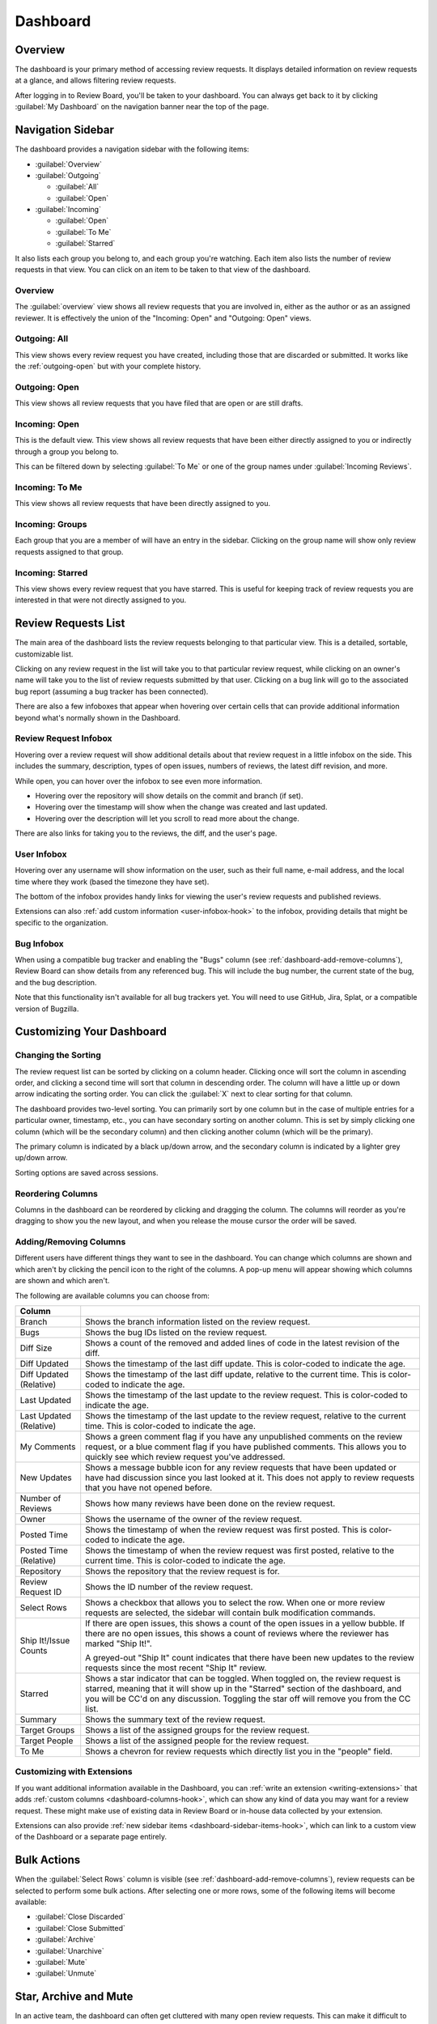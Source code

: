 =========
Dashboard
=========

Overview
========

The dashboard is your primary method of accessing review requests. It
displays detailed information on review requests at a glance, and allows
filtering review requests.

After logging in to Review Board, you'll be taken to your dashboard. You can
always get back to it by clicking :guilabel:`My Dashboard` on the navigation
banner near the top of the page.

.. image:: dashboard.png


Navigation Sidebar
==================

The dashboard provides a navigation sidebar with the following items:

* :guilabel:`Overview`
* :guilabel:`Outgoing`

  * :guilabel:`All`
  * :guilabel:`Open`

* :guilabel:`Incoming`

  * :guilabel:`Open`
  * :guilabel:`To Me`
  * :guilabel:`Starred`

It also lists each group you belong to, and each group you're watching.
Each item also lists the number of review requests in that view.
You can click on an item to be taken to that view of the dashboard.


Overview
--------

The :guilabel:`overview` view shows all review requests that you are involved
in, either as the author or as an assigned reviewer. It is effectively the
union of the "Incoming: Open" and "Outgoing: Open" views.


Outgoing: All
-------------

This view shows every review request you have created, including those that
are discarded or submitted. It works like the :ref:`outgoing-open` but with
your complete history.


.. _outgoing-open:

Outgoing: Open
--------------

This view shows all review requests that you have filed that are open or are
still drafts.


Incoming: Open
--------------

This is the default view. This view shows all review requests that have been
either directly assigned to you or indirectly through a group you belong to.

This can be filtered down by selecting :guilabel:`To Me` or one of the
group names under :guilabel:`Incoming Reviews`.


Incoming: To Me
---------------

This view shows all review requests that have been directly assigned to you.


Incoming: Groups
----------------

Each group that you are a member of will have an entry in the sidebar. Clicking
on the group name will show only review requests assigned to that group.


.. _incoming-starred:

Incoming: Starred
-----------------

This view shows every review request that you have starred. This is useful for
keeping track of review requests you are interested in that were not directly
assigned to you.


Review Requests List
====================

The main area of the dashboard lists the review requests belonging to that
particular view. This is a detailed, sortable, customizable list.

Clicking on any review request in the list will take you to that particular
review request, while clicking on an owner's name will take you to the list of
review requests submitted by that user. Clicking on a bug link will go to the
associated bug report (assuming a bug tracker has been connected).

There are also a few infoboxes that appear when hovering over certain cells
that can provide additional information beyond what's normally shown in the
Dashboard.


.. _review-request-infobox:

Review Request Infobox
----------------------

Hovering over a review request will show additional details about that review
request in a little infobox on the side. This includes the summary,
description, types of open issues, numbers of reviews, the latest diff
revision, and more.

.. image:: review-request-infobox.png

While open, you can hover over the infobox to see even more information.

* Hovering over the repository will show details on the commit and branch (if
  set).

* Hovering over the timestamp will show when the change was created and last
  updated.

* Hovering over the description will let you scroll to read more about the
  change.

There are also links for taking you to the reviews, the diff, and the user's
page.


.. _user-infobox:

User Infobox
------------

Hovering over any username will show information on the user, such as their
full name, e-mail address, and the local time where they work (based the
timezone they have set).

The bottom of the infobox provides handy links for viewing the user's review
requests and published reviews.

.. image:: user-infobox.png

Extensions can also :ref:`add custom information <user-infobox-hook>` to the
infobox, providing details that might be specific to the organization.


.. _bug-infobox:

Bug Infobox
-----------

When using a compatible bug tracker and enabling the "Bugs" column (see
:ref:`dashboard-add-remove-columns`), Review Board can show details from any
referenced bug. This will include the bug number, the current state of the
bug, and the bug description.

.. image:: bug-infobox.png

Note that this functionality isn't available for all bug trackers yet. You
will need to use GitHub, Jira, Splat, or a compatible version of Bugzilla.


Customizing Your Dashboard
==========================

Changing the Sorting
--------------------

The review request list can be sorted by clicking on a column header. Clicking
once will sort the column in ascending order, and clicking a second time will
sort that column in descending order. The column will have a little up or
down arrow indicating the sorting order. You can click the :guilabel:`X` next
to clear sorting for that column.

.. image:: column-sorting.png

The dashboard provides two-level sorting. You can primarily sort by one column
but in the case of multiple entries for a particular owner, timestamp, etc.,
you can have secondary sorting on another column. This is set by simply
clicking one column (which will be the secondary column) and then clicking
another column (which will be the primary).

The primary column is indicated by a black up/down arrow, and the secondary
column is indicated by a lighter grey up/down arrow.

Sorting options are saved across sessions.


Reordering Columns
------------------

Columns in the dashboard can be reordered by clicking and dragging the column.
The columns will reorder as you're dragging to show you the new layout, and
when you release the mouse cursor the order will be saved.


.. _dashboard-add-remove-columns:

Adding/Removing Columns
-----------------------

.. image:: dashboard-columns.png

Different users have different things they want to see in the dashboard. You
can change which columns are shown and which aren't by clicking the
pencil icon to the right of the columns. A pop-up menu will appear
showing which columns are shown and which aren't.

The following are available columns you can choose from:

======================= =======================================================
Column
======================= =======================================================
Branch                  Shows the branch information listed on the review
                        request.
Bugs                    Shows the bug IDs listed on the review request.
Diff Size               Shows a count of the removed and added lines of code in
                        the latest revision of the diff.
Diff Updated            Shows the timestamp of the last diff update. This is
                        color-coded to indicate the age.
Diff Updated (Relative) Shows the timestamp of the last diff update, relative to
                        the current time. This is color-coded to indicate the
                        age.
Last Updated            Shows the timestamp of the last update to the review
                        request. This is color-coded to indicate the age.
Last Updated (Relative) Shows the timestamp of the last update to the review
                        request, relative to the current time. This is
                        color-coded to indicate the age.
My Comments             Shows a green comment flag if you have any unpublished
                        comments on the review request, or a blue comment flag
                        if you have published comments. This allows you to
                        quickly see which review request you've addressed.
New Updates             Shows a message bubble icon for any review requests that
                        have been updated or have had discussion since you last
                        looked at it. This does not apply to review requests
                        that you have not opened before.
Number of Reviews       Shows how many reviews have been done on the review
                        request.
Owner                   Shows the username of the owner of the review request.
Posted Time             Shows the timestamp of when the review request was first
                        posted. This is color-coded to indicate the age.
Posted Time (Relative)  Shows the timestamp of when the review request was first
                        posted, relative to the current time. This is
                        color-coded to indicate the age.
Repository              Shows the repository that the review request is for.
Review Request ID       Shows the ID number of the review request.
Select Rows             Shows a checkbox that allows you to select the row. When
                        one or more review requests are selected, the sidebar
                        will contain bulk modification commands.
Ship It!/Issue Counts   If there are open issues, this shows a count of the open
                        issues in a yellow bubble. If there are no open issues,
                        this shows a count of reviews where the reviewer has
                        marked "Ship It!".

                        A greyed-out "Ship It" count indicates that there have
                        been new updates to the review requests since the most
                        recent "Ship It" review.
Starred                 Shows a star indicator that can be toggled. When toggled
                        on, the review request is starred, meaning that it will
                        show up in the "Starred" section of the dashboard, and
                        you will be CC'd on any discussion. Toggling the star
                        off will remove you from the CC list.
Summary                 Shows the summary text of the review request.
Target Groups           Shows a list of the assigned groups for the review
                        request.
Target People           Shows a list of the assigned people for the review
                        request.
To Me                   Shows a chevron for review requests which directly list
                        you in the "people" field.
======================= =======================================================


Customizing with Extensions
---------------------------

If you want additional information available in the Dashboard, you can
:ref:`write an extension <writing-extensions>` that adds
:ref:`custom columns <dashboard-columns-hook>`, which can show any kind of
data you may want for a review request. These might make use of existing data
in Review Board or in-house data collected by your extension.

Extensions can also provide :ref:`new sidebar items
<dashboard-sidebar-items-hook>`, which can link to a custom view of the
Dashboard or a separate page entirely.


Bulk Actions
============

When the :guilabel:`Select Rows` column is visible (see
:ref:`dashboard-add-remove-columns`), review requests can be selected to
perform some bulk actions. After selecting one or more rows, some of the
following items will become available:

* :guilabel:`Close Discarded`
* :guilabel:`Close Submitted`
* :guilabel:`Archive`
* :guilabel:`Unarchive`
* :guilabel:`Mute`
* :guilabel:`Unmute`


.. _star-archive-and-mute:

Star, Archive and Mute
======================

In an active team, the dashboard can often get cluttered with many open review
requests. This can make it difficult to keep track of what you have left to
work on.

There are three visibility controls for review requests: star, archive, and
mute. These can be manipulated both on the dashboard (through the star column
and the bulk actions), as well as on the review request page (through the
visibility controls at the top-left of the review request box).

**Starring** a review request will cause it to show up in the
:ref:`incoming-starred` section of the dashboard, and will make sure that
you're copied on any e-mail notifications related to the review request. This
is a good way to keep track of things which might be related to your work but
not directly assigned to you, or to mark particularly important review
requests.

**Archiving** a review request will cause it to be hidden from the incoming
views of the dashboard until there is new activity. This is similar to the way
that e-mail clients archive threads. If you're experiencing dashboard overload,
archiving can quickly streamline your view to show only the review requests
that still require your attention.

**Muting** a review request works like archiving, except it will never
re-appear on your dashboard until you explicitly unmute it. You will also not
be included on any e-mail notifications for muted review requests. This is good
for tuning out your office mate.

On the incoming dashboard views, the :guilabel:`Show archived` link at the top
will toggle on all of the archived and muted review requests, allowing you to
find them again. This setting is sticky when clicked, and can be reversed by
clicking :guilabel:`Hide archived`.
